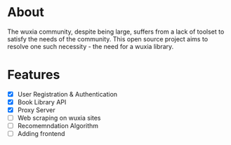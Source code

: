 * About
The wuxia community, despite being large, suffers from a lack of toolset to satisfy the needs of the community. This open source project aims to resolve one such necessity - the need for a wuxia library.
* Features
- [X] User Registration & Authentication
- [X] Book Library API
- [X] Proxy Server
- [ ] Web scraping on wuxia sites
- [ ] Recomemndation Algorithm
- [ ] Adding frontend

